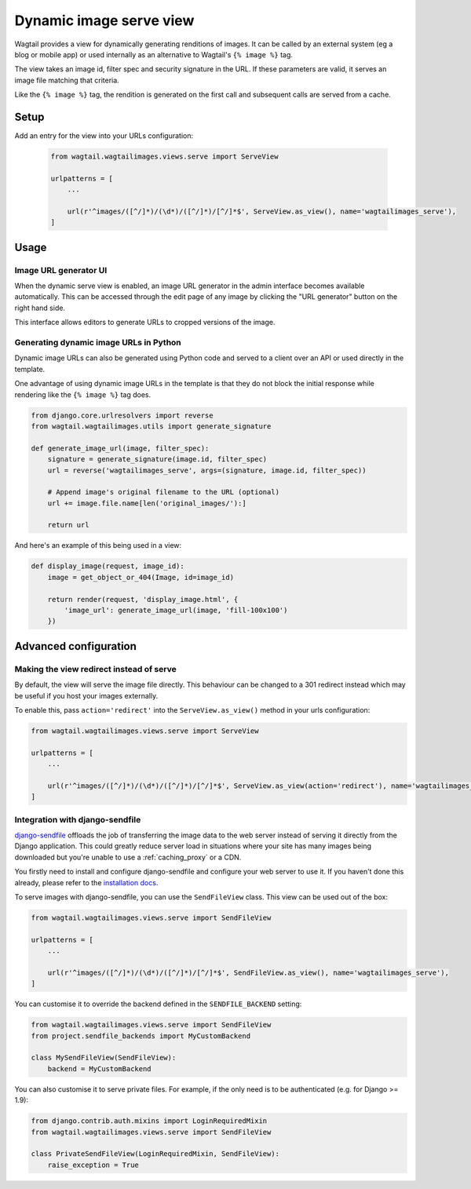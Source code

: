 .. _using_images_outside_wagtail:

========================
Dynamic image serve view
========================

Wagtail provides a view for dynamically generating renditions of images. It can
be called by an external system (eg a blog or mobile app) or used internally as
an alternative to Wagtail's ``{% image %}`` tag.

The view takes an image id, filter spec and security signature in the URL. If
these parameters are valid, it serves an image file matching that criteria.

Like the ``{% image %}`` tag, the rendition is generated on the first call and
subsequent calls are served from a cache.

Setup
=====

Add an entry for the view into your URLs configuration:

 .. code-block:: python

    from wagtail.wagtailimages.views.serve import ServeView

    urlpatterns = [
        ...

        url(r'^images/([^/]*)/(\d*)/([^/]*)/[^/]*$', ServeView.as_view(), name='wagtailimages_serve'),
    ]

Usage
=====

Image URL generator UI
----------------------

When the dynamic serve view is enabled, an image URL generator in the admin
interface becomes available automatically. This can be accessed through the edit
page of any image by clicking the "URL generator" button on the right hand side.

This interface allows editors to generate URLs to cropped versions of the image.

Generating dynamic image URLs in Python
---------------------------------------

Dynamic image URLs can also be generated using Python code and served to a
client over an API or used directly in the template.

One advantage of using dynamic image URLs in the template is that they do not
block the initial response while rendering like the ``{% image %}`` tag does.

.. code-block:: python

    from django.core.urlresolvers import reverse
    from wagtail.wagtailimages.utils import generate_signature

    def generate_image_url(image, filter_spec):
        signature = generate_signature(image.id, filter_spec)
        url = reverse('wagtailimages_serve', args=(signature, image.id, filter_spec))

        # Append image's original filename to the URL (optional)
        url += image.file.name[len('original_images/'):]

        return url

And here's an example of this being used in a view:

.. code-block:: python

    def display_image(request, image_id):
        image = get_object_or_404(Image, id=image_id)

        return render(request, 'display_image.html', {
            'image_url': generate_image_url(image, 'fill-100x100')
        })

Advanced configuration
======================

.. _image_serve_view_redirect_action:

Making the view redirect instead of serve
-----------------------------------------

By default, the view will serve the image file directly. This behaviour can be
changed to a 301 redirect instead which may be useful if you host your images
externally.

To enable this, pass ``action='redirect'`` into the ``ServeView.as_view()``
method in your urls configuration:

.. code-block:: python

   from wagtail.wagtailimages.views.serve import ServeView

   urlpatterns = [
       ...

       url(r'^images/([^/]*)/(\d*)/([^/]*)/[^/]*$', ServeView.as_view(action='redirect'), name='wagtailimages_serve'),
   ]

.. _image_serve_view_sendfile:

Integration with django-sendfile
--------------------------------

`django-sendfile`_ offloads the job of transferring the image data to the web
server instead of serving it directly from the Django application. This could
greatly reduce server load in situations where your site has many images being
downloaded but you're unable to use a :ref:`caching_proxy` or a CDN.

.. _django-sendfile: https://github.com/johnsensible/django-sendfile

You firstly need to install and configure django-sendfile and configure your
web server to use it. If you haven't done this already, please refer to the
`installation docs <https://github.com/johnsensible/django-sendfile#django-sendfile>`_.

To serve images with django-sendfile, you can use the ``SendFileView`` class.
This view can be used out of the box:

.. code-block:: python

   from wagtail.wagtailimages.views.serve import SendFileView

   urlpatterns = [
       ...

       url(r'^images/([^/]*)/(\d*)/([^/]*)/[^/]*$', SendFileView.as_view(), name='wagtailimages_serve'),
   ]

You can customise it to override the backend defined in the ``SENDFILE_BACKEND``
setting:

.. code-block:: python

    from wagtail.wagtailimages.views.serve import SendFileView
    from project.sendfile_backends import MyCustomBackend

    class MySendFileView(SendFileView):
        backend = MyCustomBackend

You can also customise it to serve private files. For example, if the only need
is to be authenticated (e.g. for Django >= 1.9):

.. code-block:: python

    from django.contrib.auth.mixins import LoginRequiredMixin
    from wagtail.wagtailimages.views.serve import SendFileView

    class PrivateSendFileView(LoginRequiredMixin, SendFileView):
        raise_exception = True
